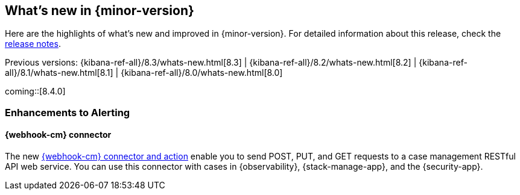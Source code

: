 [[whats-new]]
== What's new in {minor-version}

Here are the highlights of what's new and improved in {minor-version}.
For detailed information about this release,
check the <<release-notes, release notes>>.

Previous versions: {kibana-ref-all}/8.3/whats-new.html[8.3] | {kibana-ref-all}/8.2/whats-new.html[8.2] | {kibana-ref-all}/8.1/whats-new.html[8.1] | {kibana-ref-all}/8.0/whats-new.html[8.0]

//NOTE: The notable-highlights tagged regions are re-used in the
//Installation and Upgrade Guide

// tag::notable-highlights[]

coming::[8.4.0]

[discrete]
[[highlights-8.4-alerting]]
=== Enhancements to Alerting

[discrete]
==== {webhook-cm} connector

The new <<cases-webhook-action-type,{webhook-cm} connector and action>> enable
you to send POST, PUT, and GET requests to a case management RESTful API web
service. You can use this connector with cases in {observability},
{stack-manage-app}, and the {security-app}.

// end::notable-highlights[]
